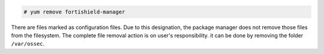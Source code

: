 .. Copyright (C) 2015, Fortishield, Inc.

.. code-block:: console

  # yum remove fortishield-manager

There are files marked as configuration files. Due to this designation, the package manager does not remove those files from the filesystem. The complete file removal action is on user's responsibility. it can be done by removing the folder ``/var/ossec``.

.. End of include file
